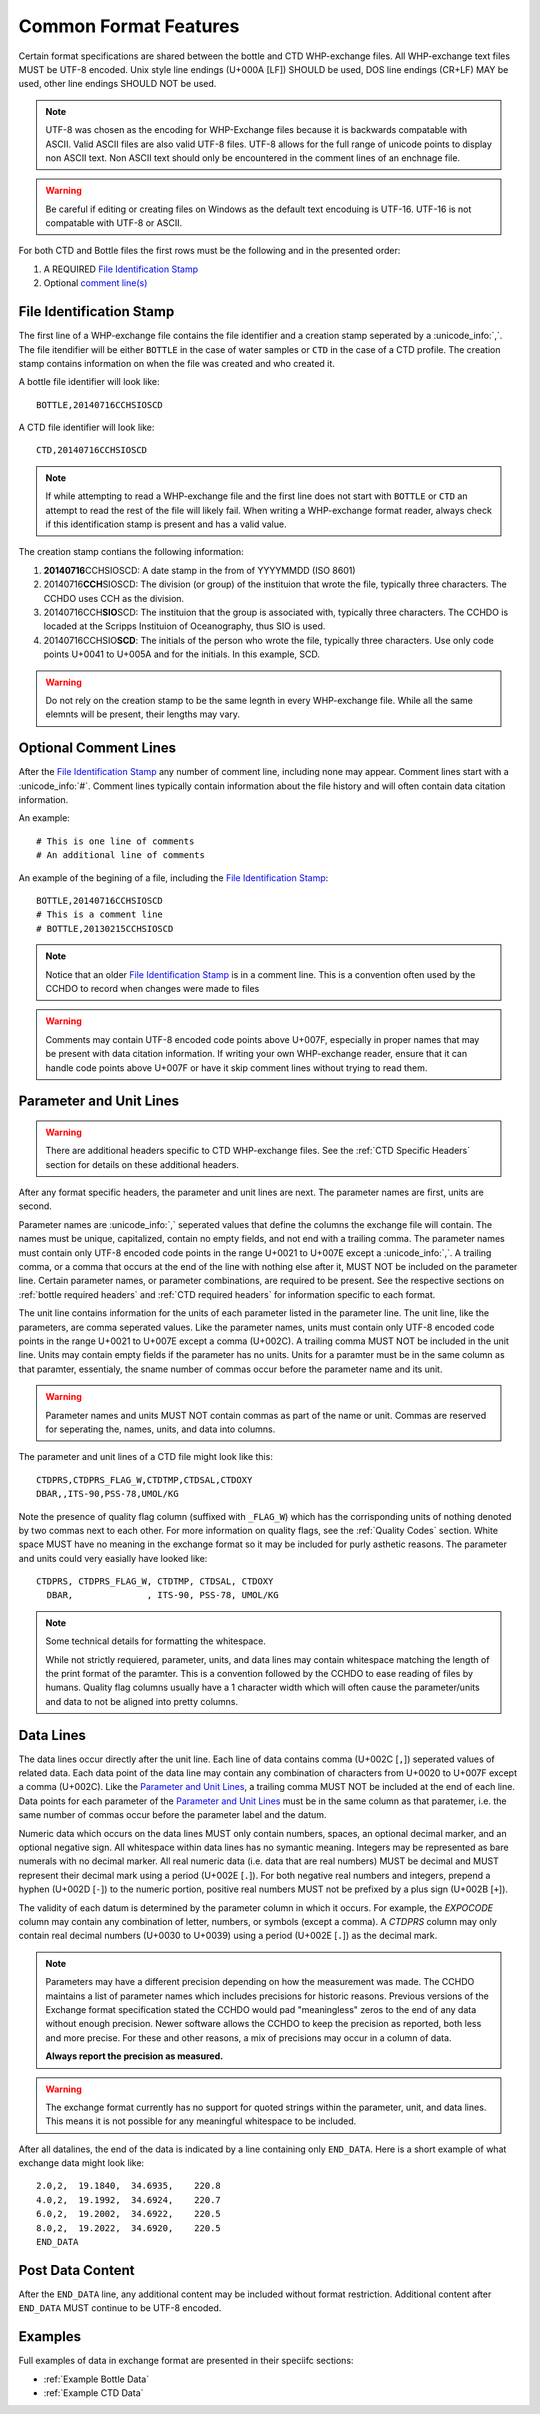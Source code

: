 Common Format Features
======================
Certain format specifications are shared between the bottle and CTD WHP-exchange files.
All WHP-exchange text files MUST be UTF-8 encoded.
Unix style line endings (U+000A [LF]) SHOULD be used, DOS line endings (CR+LF) MAY be used, other line endings SHOULD NOT be used.

.. note::
  UTF-8 was chosen as the encoding for WHP-Exchange files because it is backwards compatable with ASCII.
  Valid ASCII files are also valid UTF-8 files.
  UTF-8 allows for the full range of unicode points to display non ASCII text.
  Non ASCII text should only be encountered in the comment lines of an enchnage file.

.. warning::
  Be careful if editing or creating files on Windows as the default text encoduing is UTF-16.
  UTF-16 is not compatable with UTF-8 or ASCII.

For both CTD and Bottle files the first rows must be the following and in the presented order:

1) A REQUIRED `File Identification Stamp`_
2) Optional `comment line(s)`_

.. _File Identification Stamp:

File Identification Stamp
---------------------------------
The first line of a WHP-exchange file contains the file identifier and a creation stamp seperated by a :unicode_info:`,`.
The file itendifier will be either ``BOTTLE`` in the case of water samples or ``CTD`` in the case of a CTD profile.
The creation stamp contains information on when the file was created and who created it.


A bottle file identifier will look like::
  
  BOTTLE,20140716CCHSIOSCD

A CTD file identifier will look like::

  CTD,20140716CCHSIOSCD

.. note::
  If while attempting to read a WHP-exchange file and the first line does not start with ``BOTTLE`` or ``CTD`` an attempt to read the rest of the file will likely fail.
  When writing a WHP-exchange format reader, always check if this identification stamp is present and has a valid value.

The creation stamp contians the following information:

1) **20140716**\ CCHSIOSCD: A date stamp in the from of YYYYMMDD (ISO 8601)
2) 20140716\ **CCH**\ SIOSCD: The division (or group) of the instituion that wrote the file, typically three characters.
   The CCHDO uses CCH as the division.
3) 20140716CCH\ **SIO**\ SCD: The instituion that the group is associated with, typically three characters.
   The CCHDO is locaded at the Scripps Instituion of Oceanography, thus SIO is used.
4) 20140716CCHSIO\ **SCD**: The initials of the person who wrote the file, typically three characters.
   Use only code points U+0041 to U+005A and for the initials. In this example, SCD.

.. warning::
  Do not rely on the creation stamp to be the same legnth in every WHP-exchange file.
  While all the same elemnts will be present, their lengths may vary.

.. _comment line(s):

Optional Comment Lines
----------------------
After the `File Identification Stamp`_ any number of comment line, including none may appear.
Comment lines start with a :unicode_info:`#`.
Comment lines typically contain information about the file history and will often contain data citation information.

An example::

  # This is one line of comments
  # An additional line of comments

An example of the begining of a file, including the `File Identification Stamp`_::

  BOTTLE,20140716CCHSIOSCD
  # This is a comment line
  # BOTTLE,20130215CCHSIOSCD

.. note::
  Notice that an older `File Identification Stamp`_ is in a comment line.
  This is a convention often used by the CCHDO to record when changes were made to files

.. warning::
  Comments may contain UTF-8 encoded code points above U+007F, especially in proper names that may be present with data citation information.
  If writing your own WHP-exchange reader, ensure that it can handle code points above U+007F or have it skip comment lines without trying to read them.

.. _parameter and unit lines:

Parameter and Unit Lines
-------------------------
.. warning::
  There are additional headers specific to CTD WHP-exchange files.
  See the :ref:`CTD Specific Headers` section for details on these additional headers.

After any format specific headers, the parameter and unit lines are next.
The parameter names are first, units are second.

Parameter names are :unicode_info:`,` seperated values that define the columns the exchange file will contain.
The names must be unique, capitalized, contain no empty fields, and not end with a trailing comma.
The parameter names must contain only UTF-8 encoded code points in the range U+0021 to U+007E except a :unicode_info:`,`.
A trailing comma, or a comma that occurs at the end of the line with nothing else after it, MUST NOT be included on the parameter line.
Certain parameter names, or parameter combinations, are required to be present.
See the respective sections on :ref:`bottle required headers` and :ref:`CTD required headers` for information specific to each format.

The unit line contains information for the units of each parameter listed in the parameter line.
The unit line, like the parameters, are comma seperated values.
Like the parameter names, units must contain only UTF-8 encoded code points in the range U+0021 to U+007E except a comma (U+002C).
A trailing comma MUST NOT be included in the unit line.
Units may contain empty fields if the parameter has no units.
Units for a paramter must be in the same column as that paramter, essentialy, the sname number of commas occur before the parameter name and its unit.

.. warning::
  Parameter names and units MUST NOT contain commas as part of the name or unit.
  Commas are reserved for seperating the, names, units, and data into columns.


The parameter and unit lines of a CTD file might look like this::

  CTDPRS,CTDPRS_FLAG_W,CTDTMP,CTDSAL,CTDOXY
  DBAR,,ITS-90,PSS-78,UMOL/KG

Note the presence of quality flag column (suffixed with ``_FLAG_W``) which has the corrisponding units of nothing denoted by two commas next to each other.
For more information on quality flags, see the :ref:`Quality Codes` section.
White space MUST have no meaning in the exchange format so it may be included for purly asthetic reasons.
The parameter and units could very easially have looked like::

  CTDPRS, CTDPRS_FLAG_W, CTDTMP, CTDSAL, CTDOXY
    DBAR,              , ITS-90, PSS-78, UMOL/KG

.. note::
  Some technical details for formatting the whitespace.

  While not strictly requiered, parameter, units, and data lines may contain whitespace matching the length of the print format of the paramter.
  This is a convention followed by the CCHDO to ease reading of files by humans.
  Quality flag columns usually have a 1 character width which will often cause the parameter/units and data to not be aligned into pretty columns.

.. _data lines:

Data Lines
----------
The data lines occur directly after the unit line.
Each line of data contains comma (U+002C [``,``]) seperated values of related data.
Each data point of the data line may contain any combination of characters from U+0020 to U+007F except a comma (U+002C).
Like the `Parameter and Unit Lines`_, a trailing comma MUST NOT be included at the end of each line.
Data points for each parameter of the `Parameter and Unit Lines`_ must be in the same column as that paratemer, i.e. the same number of commas occur before the parameter label and the datum.

Numeric data which occurs on the data lines MUST only contain numbers, spaces, an optional decimal marker, and an optional negative sign.
All whitespace within data lines has no symantic meaning.
Integers may be represented as bare numerals with no decimal marker.
All real numeric data (i.e. data that are real numbers) MUST be decimal and MUST represent their decimal mark using a period (U+002E [``.``]).
For both negative real numbers and integers, prepend a hyphen (U+002D [``-``]) to the numeric portion, positive real numbers MUST not be prefixed by a plus sign (U+002B [``+``]).

The validity of each datum is determined by the parameter column in which it occurs.
For example, the `EXPOCODE` column may contain any combination of letter, numbers, or symbols (except a comma).
A `CTDPRS` column may only contain real decimal numbers (U+0030 to U+0039) using a period (U+002E [``.``]) as the decimal mark.

.. note::
  Parameters may have a different precision depending on how the measurement was made.
  The CCHDO maintains a list of parameter names which includes precisions for historic reasons.
  Previous versions of the Exchange format specification stated the CCHDO would pad "meaningless" zeros to the end of any data without enough precision.
  Newer software allows the CCHDO to keep the precision as reported, both less and more precise.
  For these and other reasons, a mix of precisions may occur in a column of data.
  
  **Always report the precision as measured.**

.. warning::
  The exchange format currently has no support for quoted strings within the parameter, unit, and data lines.
  This means it is not possible for any meaningful whitespace to be included.

After all datalines, the end of the data is indicated by a line containing only ``END_DATA``.
Here is a short example of what exchange data might look like::

  2.0,2,  19.1840,  34.6935,    220.8
  4.0,2,  19.1992,  34.6924,    220.7
  6.0,2,  19.2002,  34.6922,    220.5
  8.0,2,  19.2022,  34.6920,    220.5
  END_DATA


Post Data Content
-----------------
After the ``END_DATA`` line, any additional content may be included without format restriction.
Additional content after ``END_DATA`` MUST continue to be UTF-8 encoded.


Examples
--------
Full examples of data in exchange format are presented in their speciifc sections:

* :ref:`Example Bottle Data`
* :ref:`Example CTD Data`
